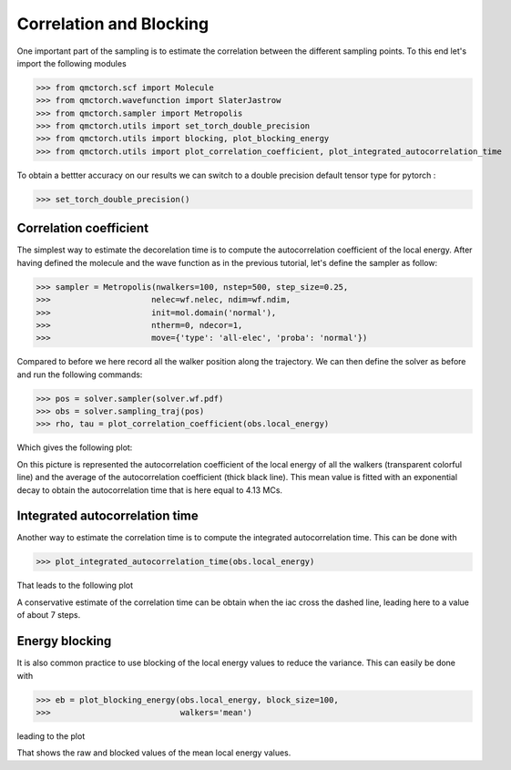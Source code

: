 Correlation and Blocking
========================================

One important part of the sampling is to estimate the correlation between the different sampling points.
To this end let's import the following modules


>>> from qmctorch.scf import Molecule
>>> from qmctorch.wavefunction import SlaterJastrow
>>> from qmctorch.sampler import Metropolis
>>> from qmctorch.utils import set_torch_double_precision
>>> from qmctorch.utils import blocking, plot_blocking_energy
>>> from qmctorch.utils import plot_correlation_coefficient, plot_integrated_autocorrelation_time


To obtain a bettter accuracy on our results we can switch to a double precision default
tensor type for pytorch :

>>> set_torch_double_precision()


Correlation coefficient
^^^^^^^^^^^^^^^^^^^^^^^^^^^^^^^^^^^^^^^^
The simplest way to estimate the decorelation time is to compute the autocorrelation coefficient of the local energy.
After having defined the molecule and the wave function as in the previous tutorial, let's define the sampler as follow:

>>> sampler = Metropolis(nwalkers=100, nstep=500, step_size=0.25,
>>>                     nelec=wf.nelec, ndim=wf.ndim,
>>>                     init=mol.domain('normal'),
>>>                     ntherm=0, ndecor=1,
>>>                     move={'type': 'all-elec', 'proba': 'normal'})

Compared to before we here record all the walker position along the trajectory. We can then define the solver as before
and run the following commands:

>>> pos = solver.sampler(solver.wf.pdf)
>>> obs = solver.sampling_traj(pos)
>>> rho, tau = plot_correlation_coefficient(obs.local_energy)

Which gives the following plot:

.. image:: ../../pics/correlation_coeff.png


On this picture is represented the autocorrelation coefficient of the local energy of all the walkers (transparent colorful line)
and the average of the autocorrelation coefficient (thick black line). This mean value is fitted with an exponential decay
to obtain the autocorrelation time that is here equal to 4.13 MCs.

Integrated autocorrelation time
^^^^^^^^^^^^^^^^^^^^^^^^^^^^^^^^^^^^^^^^^^^^^^^^^^

Another way to estimate the correlation time is to compute the integrated autocorrelation time. This can be done with

>>> plot_integrated_autocorrelation_time(obs.local_energy)

That leads to the following plot

.. image:: ../../pics/iac.png

A conservative estimate of the correlation time can be obtain when the iac cross the dashed line, leading here to a value of about 7 steps.


Energy blocking
^^^^^^^^^^^^^^^^^^^^^^^^^^^^^^^^^^^^^^^^^^^^^^^^^^^^^

It is also common practice to use blocking of the local energy values to reduce the variance. This can easily be done with

>>> eb = plot_blocking_energy(obs.local_energy, block_size=100,
>>>                           walkers='mean')

leading to the plot

.. image:: ../../pics/blocking.png

That shows the raw and blocked values of the mean local energy values.



